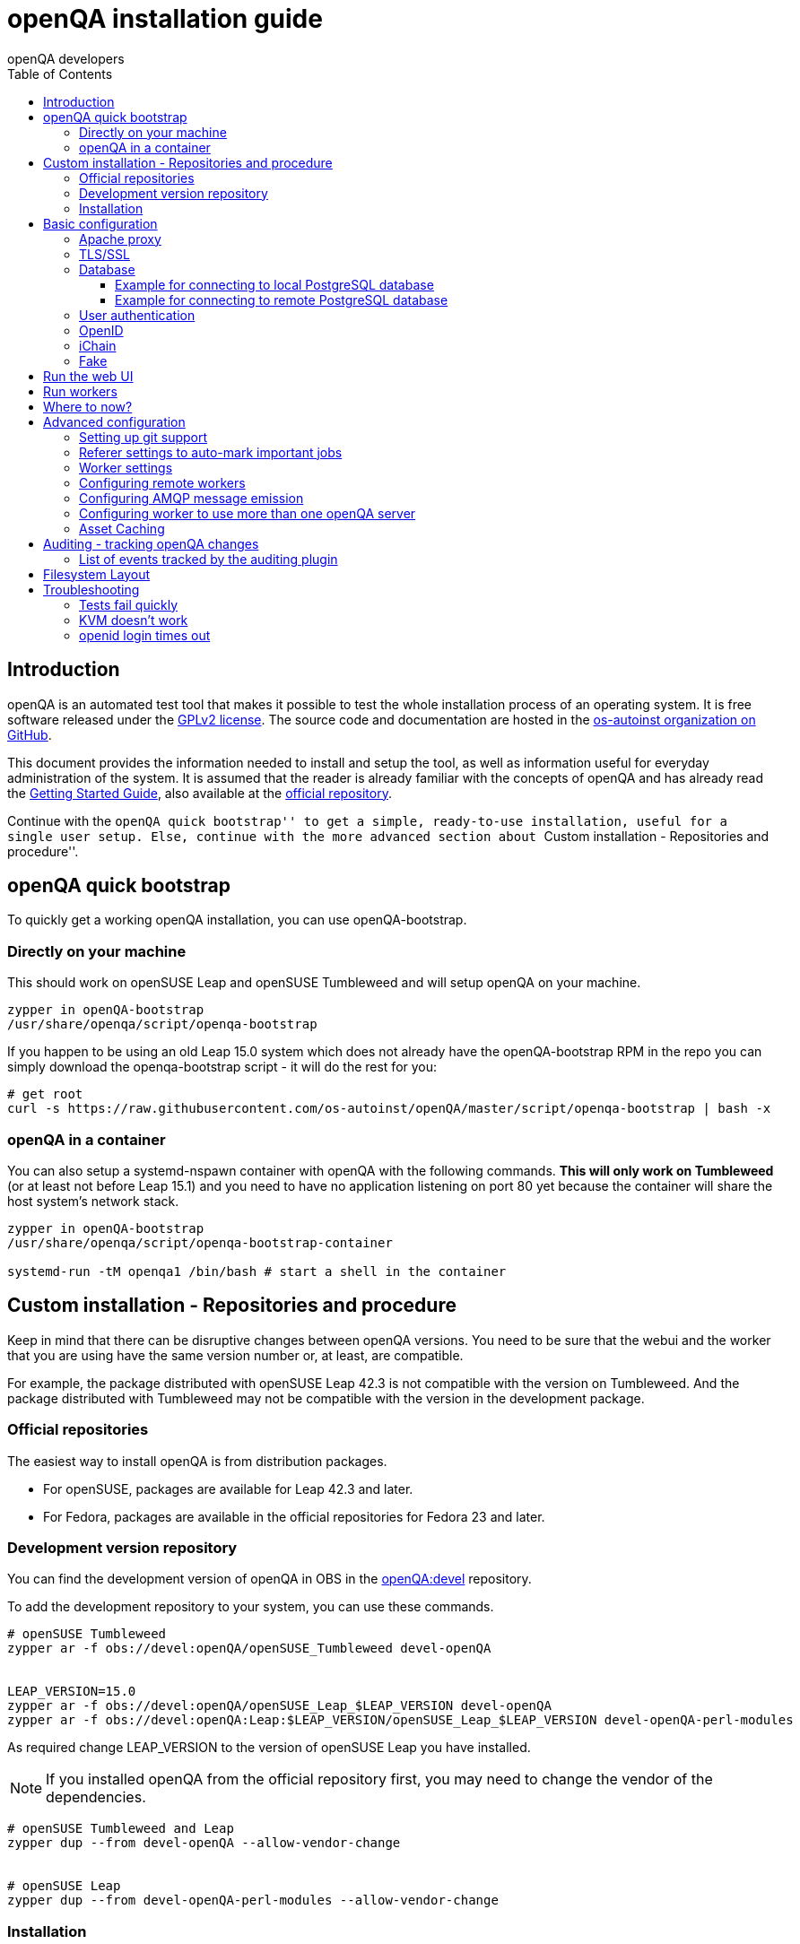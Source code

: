 
[[installing]]
= openQA installation guide
:toc: left
:toclevels: 6
:author: openQA developers

== Introduction

openQA is an automated test tool that makes it possible to test the whole
installation process of an operating system. It is free software released
under the http://www.gnu.org/licenses/gpl-2.0.html[GPLv2 license]. The source
code and documentation are hosted in the
https://github.com/os-autoinst[os-autoinst organization on GitHub].

This document provides the information needed to install and setup the tool,
as well as information useful for everyday administration of the system. It is
assumed that the reader is already familiar with the concepts of openQA and
has already read the <<GettingStarted.asciidoc#gettingstarted,Getting Started
Guide>>, also available at the https://github.com/os-autoinst/openQA[official
repository].

Continue with the ``openQA quick bootstrap'' to get a simple, ready-to-use
installation, useful for a single user setup. Else, continue with the more
advanced section about ``Custom installation - Repositories and procedure''.


== openQA quick bootstrap

To quickly get a working openQA installation, you can use openQA-bootstrap.

=== Directly on your machine

This should work on openSUSE Leap and openSUSE Tumbleweed and will setup openQA
on your machine.

[source,sh]
-------------------------------------------------------------------------------
zypper in openQA-bootstrap
/usr/share/openqa/script/openqa-bootstrap
-------------------------------------------------------------------------------

If you happen to be using an old Leap 15.0 system which does not already have the
openQA-bootstrap RPM in the repo you can simply download the openqa-bootstrap
script - it will do the rest for you:

[source,sh]
-------------------------------------------------------------------------------
# get root
curl -s https://raw.githubusercontent.com/os-autoinst/openQA/master/script/openqa-bootstrap | bash -x
-------------------------------------------------------------------------------

=== openQA in a container

You can also setup a systemd-nspawn container with openQA with the following
commands. *This will only work on Tumbleweed* (or at least not before Leap 15.1)
and you need to have no application listening on port 80 yet because the container
will share the host system's network stack.

[source,sh]
-------------------------------------------------------------------------------
zypper in openQA-bootstrap
/usr/share/openqa/script/openqa-bootstrap-container

systemd-run -tM openqa1 /bin/bash # start a shell in the container
-------------------------------------------------------------------------------


== Custom installation - Repositories and procedure

Keep in mind that there can be disruptive changes between openQA versions.
You need to be sure that the webui and the worker that you are using have the
same version number or, at least, are compatible.

For example, the package distributed with openSUSE Leap 42.3 is not compatible with the
version on Tumbleweed.
And the package distributed with Tumbleweed may not be compatible with the
version in the development package.

=== Official repositories

The easiest way to install openQA is from distribution packages.

- For openSUSE, packages are available for Leap 42.3 and later.
- For Fedora, packages are available in the official repositories for Fedora 23
and later.

=== Development version repository

You can find the development version of openQA in OBS in the
https://build.opensuse.org/project/show/devel:openQA[openQA:devel] repository.

To add the development repository to your system, you can use these commands.

[source,sh]
-------------------------------------------------------------------------------
# openSUSE Tumbleweed
zypper ar -f obs://devel:openQA/openSUSE_Tumbleweed devel-openQA


LEAP_VERSION=15.0
zypper ar -f obs://devel:openQA/openSUSE_Leap_$LEAP_VERSION devel-openQA
zypper ar -f obs://devel:openQA:Leap:$LEAP_VERSION/openSUSE_Leap_$LEAP_VERSION devel-openQA-perl-modules
-------------------------------------------------------------------------------

As required change +LEAP_VERSION+ to the version of openSUSE Leap you have installed.

[NOTE]
If you installed openQA from the official repository first, you may need to change the vendor of the dependencies.

[source,sh]
-------------------------------------------------------------------------------
# openSUSE Tumbleweed and Leap
zypper dup --from devel-openQA --allow-vendor-change


# openSUSE Leap
zypper dup --from devel-openQA-perl-modules --allow-vendor-change
-------------------------------------------------------------------------------


=== Installation
You can install the packages using these commands.

[source,sh]
-------------------------------------------------------------------------------
# openSUSE Leap 42.3+
zypper in openQA


# Fedora 23+
dnf install openqa openqa-httpd
-------------------------------------------------------------------------------


== Basic configuration

For a local instance setup you can simply execute the script:

[source,sh]
----
/usr/share/openqa/script/configure-web-proxy
----

This will automatically setup a local apache http proxy. Read on for more
detailed setup instructions with all the details.


=== Apache proxy

It is required to run openQA behind an http proxy (apache, nginx, etc..). See the
*openqa.conf.template* config file in */etc/apache2/vhosts.d* (openSUSE) or
+/etc/httpd/conf.d+ (Fedora). To make everything work correctly on openSUSE, you
need to enable the 'headers', 'proxy', 'proxy_http', 'proxy_wstunnel' and 'rewrite'
modules using the command 'a2enmod'. This is not necessary on Fedora.

[source,sh]
--------------------------------------------------------------------------------
# openSUSE Only
# You can check what modules are enabled by using 'a2enmod -l'
a2enmod headers
a2enmod proxy
a2enmod proxy_http
a2enmod proxy_wstunnel
a2enmod rewrite
--------------------------------------------------------------------------------

For a basic setup, you can copy *openqa.conf.template* to *openqa.conf* and modify the +ServerName+ if required
setting. This will direct all HTTP traffic to openQA.

[source,sh]
--------------------------------------------------------------------------------
cp /etc/apache2/vhosts.d/openqa.conf.template /etc/apache2/vhosts.d/openqa.conf
--------------------------------------------------------------------------------

=== TLS/SSL

By default openQA expects to be run with HTTPS. The +openqa-ssl.conf.template+
Apache config file is available as a base for creating the Apache config; you
can copy it to +openqa-ssl.conf+ and uncomment any lines you like, then
ensure a key and certificate are installed to the appropriate location
(depending on distribution and whether you uncommented the lines for key and
cert location in the config file). On openSUSE, you should also add *SSL* to the
*APACHE_SERVER_FLAGS* so it looks like this in +/etc/sysconfig/apache2+:

[source,sh]
--------------------------------------------------------------------------------
APACHE_SERVER_FLAGS="SSL"
--------------------------------------------------------------------------------

If you don't have a TLS/SSL certificate for your host you must turn HTTPS off.
You can do that in +/etc/openqa/openqa.ini+:

[source,ini]
--------------------------------------------------------------------------------
[openid]
httpsonly = 0
--------------------------------------------------------------------------------


[[database]]
=== Database

Since version _4.5.1512500474.437cc1c7_ of openQA, PostgreSQL is used as the
database.

To configure access to the database in openQA, edit +/etc/openqa/database.ini+
and change the settings in the +[production]+ section.

The +dsn+ value format technically depends on the database type and is
documented for PostgreSQL at
https://metacpan.org/pod/DBD::Pg#DBI-Class-Methods[DBD::Pg]

====== Example for connecting to local PostgreSQL database

[source,ini]
--------------------------------------------------------------------------------
[production]
dsn = dbi:Pg:dbname=openqa
--------------------------------------------------------------------------------

====== Example for connecting to remote PostgreSQL database

[source,ini]
--------------------------------------------------------------------------------
[production]
dsn = dbi:Pg:dbname=openqa;host=db.example.org
user = openqa
password = somepassword
--------------------------------------------------------------------------------

For older versions of openQA, you can migrate from SQLite to PostgreSQL
according to
<<Pitfalls.asciidoc#db-migration,DB migration from SQLite to PostgreSQL>>


[[authentication]]
=== User authentication

OpenQA supports three different authentication methods - OpenID (default), iChain
and Fake. See +auth+ section in +/etc/openqa/openqa.ini+.

[source,ini]
--------------------------------------------------------------------------------
[auth]
# method name is case sensitive!
method = OpenID|iChain|Fake
--------------------------------------------------------------------------------

Independently of method used, the first user that logs in (if there is no admin yet)
will automatically get administrator rights!

=== OpenID

By default openQA uses OpenID with opensuse.org as OpenID provider.
OpenID method has its own +openid+ section in +/etc/openqa/openqa.ini+:

[source,ini]
--------------------------------------------------------------------------------
[openid]
## base url for openid provider
provider = https://www.opensuse.org/openid/user/
## enforce redirect back to https
httpsonly = 1
--------------------------------------------------------------------------------

OpenQA supports only OpenID version up to 2.0. Newer OpenID-Connect and OAuth is
not supported currently.

=== iChain

Use only if you use iChain (NetIQ Access Manager) proxy on your hosting server.

=== Fake

For development purposes only! Fake authentication bypass any authentication and
automatically allow any login requests as 'Demo user' with administrator privileges
and without password. To ease worker testing, API key and secret is created (or updated)
with validity of one day during login.
You can then use following as +/etc/openqa/client.conf+:

[source,ini]
--------------------------------------------------------------------------------
[localhost]
key = 1234567890ABCDEF
secret = 1234567890ABCDEF
--------------------------------------------------------------------------------

If you switch authentication method from Fake to any other, review your API keys!
You may be vulnerable for up to a day until Fake API key expires.


== Run the web UI

[source,sh]
--------------------------------------------------------------------------------
systemctl start postgresql
systemctl start openqa-webui
systemctl start openqa-scheduler
# openSUSE
systemctl restart apache2
# Fedora
# for now this is necessary to allow Apache to connect to openQA
setsebool -P httpd_can_network_connect 1
systemctl restart httpd
--------------------------------------------------------------------------------

The openQA web UI should be available on http://localhost/ now. To ensure
openQA runs on each boot, you should also +systemctl enable+ the same services.

[source,sh]
--------------------------------------------------------------------------------
systemctl enable postgresql
systemctl enable openqa-webui
systemctl enable openqa-scheduler
--------------------------------------------------------------------------------

== Run workers

Workers are processes running virtual machines to perform the actual
testing. They are distributed as a separate package and can be installed on
multiple machines but still using only one WebUI.

[source,sh]
--------------------------------------------------------------------------------
# openSUSE
zypper in openQA-worker
# Fedora
dnf install openqa-worker
--------------------------------------------------------------------------------

To allow workers to access your instance, you need to log into openQA as
operator and create a pair of API key and secret. Once you are logged in, in the
top right corner, is the user menu, follow the link 'manage API keys'.  Click
the 'create' button to generate +key+ and +secret+. There is also a script
available for creating an admin user and an API key+secret pair
non-interactively, +/usr/share/openqa/script/create_admin+, which can be useful
for scripted deployments of openQA. Copy and paste the key and secret into
+/etc/openqa/client.conf+ on the machine(s) where the worker is installed. Make
sure to put in a section reflecting your webserver URL. In the simplest case,
your +client.conf+ may look like this:

[source,ini]
--------------------------------------------------------------------------------
[localhost]
key = 1234567890ABCDEF
secret = 1234567890ABCDEF
--------------------------------------------------------------------------------

To start the workers you can use the provided systemd files via +systemctl
start openqa-worker@1+. This will start worker number one. You can start as
many workers as you dare, you just need to supply different 'worker id' (number
after @).

You can also run workers manually from command line.

[source,sh]
--------------------------------------------------------------------------------
install -d -m 0755 -o _openqa-worker /var/lib/openqa/pool/X
sudo -u _openqa-worker /usr/share/openqa/script/worker --instance X
--------------------------------------------------------------------------------

This will run a worker manually showing you debug output. If you haven't
installed 'os-autoinst' from packages make sure to pass +--isotovideo+ option
to point to the checkout dir where isotovideo is, not to +/usr/lib+! Otherwise
it will have trouble finding its perl modules.

== Where to now?

From this point on, you can refer to the <<GettingStarted.asciidoc#get-testing,Getting Started>> guide to
fetch the tests cases and possibly take a look at <<WritingTests.asciidoc#writingtests,Test Developer Guide>>

== Advanced configuration
[id="advanced"]


=== Setting up git support

Editing needles from web can optionally commit new or changed needles
automatically to git. To do so, you need to enable git support by setting

[source,ini]
--------------------------------------------------------------------------------
[global]
scm = git
--------------------------------------------------------------------------------
in +/etc/openqa/openqa.ini+. Once you do so and restart the web interface, openQA will
automatically commit new needles to the git repository.

You may want to add some description to automatic commits coming
from the web UI.
You can do so by setting your configuration in the repository
(+/var/lib/os-autoinst/needles/.git/config+) to some reasonable defaults such as:

[source,ini]
--------------------------------------------------------------------------------
[user]
	email = whatever@example.com
	name = openQA web UI
--------------------------------------------------------------------------------

To enable automatic pushing of the repo as well, you need to add the following
to your openqa.ini:

[source,ini]
--------------------------------------------------------------------------------
[scm git]
do_push = yes
--------------------------------------------------------------------------------
Depending on your setup, you might need to generate and propagate
ssh keys for user 'geekotest' to be able to push.

It might also be useful to rebase first. To enable that, add the remote to get the
latest updates from and the branch to rebase against to your openqa.ini:

[source,ini]
--------------------------------------------------------------------------------
[scm git]
update_remote = origin
update_branch = origin/master
--------------------------------------------------------------------------------

=== Referer settings to auto-mark important jobs

Automatic cleanup of old results (see GRU jobs) can sometimes render important
tests useless. For example bug report with link to openQA job which no longer
exists. Job can be manually marked as important to prevent quick cleanup or
referer can be set so when job is accessed from particular web page (for
example bugzilla), this job is automatically labeled as linked and treated as
important.

List of recognized referers is space separated list configured in
+/etc/openqa/openqa.ini+:

[source,ini]
--------------------------------------------------------------------------------
[global]
recognized_referers = bugzilla.suse.com bugzilla.opensuse.org
--------------------------------------------------------------------------------

=== Worker settings

Default behavior for all workers is to use the 'Qemu' backend and connect to
'http://localhost'. If you want to change some of those options, you can do so
in +/etc/openqa/workers.ini+. For example to point the workers to the FQDN of
your host (needed if test cases need to access files of the host) use the
following setting:

[source,ini]
--------------------------------------------------------------------------------
[global]
HOST = http://openqa.example.com
--------------------------------------------------------------------------------

Once you got workers running they should show up in the admin section of openQA in
the workers section as 'idle'. When you get so far, you have your own instance
of openQA up and running and all that is left is to set up some tests.

=== Configuring remote workers

There are some additional requirements to get remote worker running. First is to
ensure shared storage between openQA WebUI and workers.
Directory +/var/lib/openqa/share+ contains all required data and should be
shared with read-write access across all nodes present in openQA cluster.
This step is intentionally left on system administrator to choose proper shared
storage for her specific needs.

Example of NFS configuration:
NFS server is where openQA WebUI is running. Content of +/etc/exports+
[source,sh]
--------------------------------------------------------------------------------
/var/lib/openqa/share *(fsid=0,rw,no_root_squash,sync,no_subtree_check)
--------------------------------------------------------------------------------

NFS clients are where openQA workers are running. Run following command:
[source,sh]
--------------------------------------------------------------------------------
mount -t nfs openQA-webUI-host:/var/lib/openqa/share /var/lib/openqa/share
--------------------------------------------------------------------------------

=== Configuring AMQP message emission

You can configure openQA to send events (new comments, tests finished, …)
to an AMQP message bus.
The messages consist of a topic and a body.
The body contains json encoded info about the event.
See https://github.com/openSUSE/suse_msg/blob/master/amqp_infra.md[amqp_infra.md]
for more info about the server and the message topic format.
There you will find instructions how to configure the AMQP server as well.

To let openQA send messages to an AMQP message bus,
first make sure that the +perl-Mojo-RabbitMQ-Client+ RPM is installed.
Then you will need to configure amqp in +/etc/openqa/openqa.ini+:

[source,ini]
--------------------------------------------------------------------------------
# Configuration for AMQP plugin
[amqp]
heartbeat_timeout = 60
reconnect_timeout = 5
# guest/guest is the default anonymous user/pass for RabbitMQ
url = amqp://guest:guest@localhost:5672/
exchange = pubsub
topic_prefix = suse
--------------------------------------------------------------------------------

For a TLS connection use +amqps://+ and port +5671+.


=== Configuring worker to use more than one openQA server

When there are multiple openQA web interfaces (openQA instances) available a worker
can be configured to register and accept jobs from all of them.

Requirements:

* +/etc/openqa/client.conf+ must contain API keys and secrets to all instances
* Shared storage from all instances must be properly mounted

In the +/etc/openqa/workers.ini+ enter space-separated instance hosts and optionally
configure where the shared storage is mounted. Example:

[source,ini]
--------------------------------------------------------------------------------
[global]
HOST = openqa.opensuse.org openqa.fedora.fedoraproject.org

[openqa.opensuse.org]
SHARE_DIRECTORY = /var/lib/openqa/opensuse

[openqa.fedoraproject.org]
SHARE_DIRECTORY = /var/lib/openqa/fedora
--------------------------------------------------------------------------------

Configuring +SHARE_DIRECTORY+ is not a hard requirement. Worker will try following
directories prior registering with openQA instance:

1. +SHARE_DIRECTORY+
2. +/var/lib/openqa/$instance_host+
3. +/var/lib/openqa/share+
4. +/var/lib/openqa+
5. fail if none of above is available

Once worker registers to openQA instance it checks for available job and starts
accepting websockets commands. Worker accepts jobs as they will come in, there
is no priority, or other ordering, support at the moment.
It is possible to mix local openQA instance with remote instances or use only
remote instances.

=== Asset Caching

If your network is slow or you experience long time to load needles you
might want to consider to enable caching in your remote workers. To enable caching,
+/var/lib/openqa/cache+ must exist, and right permissions given to the
'_openqa-worker' user. If you install openQA through the repositories, said directory
will be created for you.

Start and enable the Cache Service:
[source,sh]
--------------------------------------------------------------------------------
systemctl start openqa-worker-cacheservice.service
systemctl enable openqa-worker-cacheservice.service
--------------------------------------------------------------------------------

Enable and start the Cache Worker:
[source,sh]
--------------------------------------------------------------------------------
systemctl start openqa-worker-cacheservice-minion.service
systemctl enable openqa-worker-cacheservice-minion.service
--------------------------------------------------------------------------------

In the +/etc/openqa/workers.ini+

[source,ini]
--------------------------------------------------------------------------------
[global]
HOST=http://webui
CACHEDIRECTORY = $cache_location
CACHELIMIT = 50 # GB, default is 50.
CACHEWORKERS = 5 # Number of parallel cache minion workers, defaults to 5

[http://webui]
TESTPOOLSERVER = rsync://yourlocation/tests
--------------------------------------------------------------------------------

Setup and run rsync server daemon on HOST machine, in /etc/rsyncd.conf should be:

[source,ini]
--------------------------------------------------------------------------------
gid = users
read only = true
use chroot = true
transfer logging = true
log format = %h %o %f %l %b
log file = /var/log/rsyncd.log
pid file = /var/run/rsyncd.pid
slp refresh = 300
use slp = false

#[Example]
#	path = /home/Example
#	comment = An Example
#	auth users = user
#	secrets file = /etc/rsyncd.secrets

[tests]
path = /var/lib/openqa/share/tests
comment = OpenQA Test Distributions
--------------------------------------------------------------------------------
and
[source,sh]
--------------------------------------------------------------------------------
systemctl start rsyncd.service
systemctl enable rsyncd.service
--------------------------------------------------------------------------------

This will allow the workers to download the assets from the webUI and use them
locally. If +TESTPOOLSERVER+ is set tests and needles will also be cached by the
worker.

== Auditing - tracking openQA changes
[id="auditing"]

Auditing plugin enables openQA administrators to maintain overview about what is happening with the system.
Plugin records what event was triggered by whom, when and what the request looked like. Actions done by openQA
workers are tracked under user whose API keys are workers using.

Audit log is directly accessible from +Admin menu+.

Auditing, by default enabled, can be disabled by global configuration option in +/etc/openqa/openqa.ini+:
[source,ini]
--------------------------------------------------------------------------------
[global]
audit_enabled = 0
--------------------------------------------------------------------------------

The audit section of +/etc/openqa/openqa.ini+ allows to exclude some events from logging using
a space separated blacklist:
[source,ini]
--------------------------------------------------------------------------------
[audit]
blacklist = job_grab job_done
--------------------------------------------------------------------------------

=== List of events tracked by the auditing plugin

* Assets:
** asset_register asset_delete
* Workers:
** worker_register command_enqueue
* Jobs:
** iso_create iso_delete iso_cancel
** jobtemplate_create jobtemplate_delete
** job_create job_grab job_delete job_update_result job_done jobs_restart job_restart job_cancel job_duplicate
** jobgroup_create jobgroup_connect
* Tables:
** table_create table_update table_delete
* Users:
** user_new_comment user_update_comment user_delete_comment user_login
* Needles:
** needle_delete needle_modify

Some of these events are very common and may clutter audit database. For this reason +job_grab+ and +job_done+
events are blacklisted by default.

[NOTE]
Upgrading openQA does not automatically update +/etc/openqa/openqa.ini+. Review your configuration after upgrade.

== Filesystem Layout
[id="filesystem"]

The openQA web interface can be started via +MOJO_REVERSE_PROXY=1 morbo script/openqa+ in
development mode.

+/var/lib/openqa/+ must be owned by root and contain several sub
directories, most of which must be owned by the user that runs openQA
(default 'geekotest'):

* +db+ contains the database lockfile
* +images+ is where the server stores test screenshots and thumbnails
* +share+ contains shared directories for remote workers, can be owned by root
* +share/factory+ contains test assets and temp directory, can be owned by root but sysadmin must create subdirs
* +share/factory/iso+ and +share/factory/iso/fixed+ contain ISOs for tests
* +share/factory/hdd+ and +share/factory/hdd/fixed+ contain hard disk images for tests
* +share/factory/repo+ and +share/factory/repo/fixed+ contain repositories for tests
* +share/factory/other+ and +share/factory/other/fixed+ contain miscellaneous test assets (e.g. kernels and initrds)
* +share/factory/tmp+ is used as a temporary directory (openQA will create it if it owns +share/factory+)
* +share/tests+ contains the tests themselves
* +testresults+ is where the server stores test logs and test-generated assets

Each of the asset directories (+factory/iso+, +factory/hdd+, +factory/repo+ and
+factory/other+) may contain a +fixed/+ subdirectory, and assets of the same
type may be placed in that directory. Placing an asset in the +fixed/+
subdirectory indicates that it should not be deleted to save space: the GRU
task which removes old assets when the size of all assets for a given job
group is above a specified size will ignore assets in the +fixed/+
subdirectories.

It also contains several symlinks which are necessary due to various things
moving around over the course of openQA's development. All the symlinks
can of course be owned by root:

* +script+ (symlink to +/usr/share/openqa/script/+)
* +tests+ (symlink to +share/tests+)
* +factory+ (symlink to +share/factory+)

It is always best to use the canonical locations, not the compatibility
symlinks - so run scripts from +/usr/share/openqa/script+, not
+/var/lib/openqa/script+.

You only need the asset directories for the asset types you will actually use,
e.g. if none of your tests refer to openQA-stored repositories, you will need
no +factory/repo+ directory. The distribution packages may not create all
asset directories, so make sure the ones you need are created if necessary.
Packages will likewise usually not contain any tests; you must create your
own tests, or use existing tests for some distribution or other piece of
software.

The worker needs to own +/var/lib/openqa/pool/$INSTANCE+, e.g.

* +/var/lib/openqa/pool/1+
* +/var/lib/openqa/pool/2+
* .... - add more if you have more CPUs/disks

You can also give the whole pool directory to the +_openqa-worker+ user and let
the workers create their own instance directories.


== Troubleshooting
[id="troubleshooting"]

=== Tests fail quickly


Check the log files in +/var/lib/openqa/testresults+

=== KVM doesn't work

* make sure you have a machine with kvm support
* make sure +kvm_intel+ or +kvm_amd+ modules are loaded
* make sure you do have virtualization enabled in BIOS
* make sure the '_openqa-worker' user can access +/dev/kvm+
* make sure you are not already running other hypervisors such as VirtualBox
* when running inside a vm make sure nested virtualization is enabled (pass nested=1 to your kvm module)

=== openid login times out

www.opensuse.org's openid provider may have trouble with IPv6. openQA shows a message like this:

  no_identity_server: Could not determine ID provider from URL.

To avoid that switch off IPv6 or add a special route that prevents the system
from trying to use IPv6 with www.opensuse.org:
[source,sh]
--------------------------------------------------------------------------------
ip -6 r a to unreachable 2620:113:8044:66:130:57:66:6/128
--------------------------------------------------------------------------------
